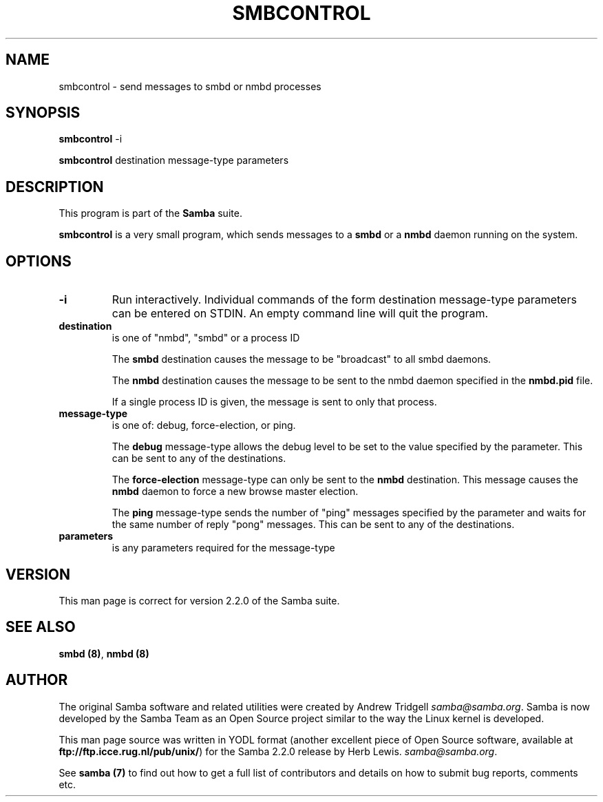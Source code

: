 .TH SMBCONTROL 1 "09 Oct 2000" "smbcontrol 2.2.0-alpha0"
.PP 
.SH "NAME" 
smbcontrol \- send messages to smbd or nmbd processes
.PP 
.SH "SYNOPSIS" 
.PP 
\fBsmbcontrol\fP -i
.PP 
\fBsmbcontrol\fP destination message-type parameters
.PP 
.SH "DESCRIPTION" 
.PP 
This program is part of the \fBSamba\fP suite\&.
.PP 
\fBsmbcontrol\fP is a very small program, which sends messages to a \fBsmbd\fP
or a \fBnmbd\fP daemon running on the system\&.
.PP 
.SH "OPTIONS" 
.PP 
.IP 
.IP "\fB-i\fP" 
Run interactively\&. Individual commands of the form
destination message-type parameters
can be entered on STDIN\&. An empty command line will quit the program\&.
.IP 
.IP "\fBdestination\fP" 
is one of "nmbd", "smbd" or a process ID
.IP 
The \fBsmbd\fP destination causes the message to be "broadcast" to all
smbd daemons\&.
.IP 
The \fBnmbd\fP destination causes the message to be sent to the nmbd
daemon specified in the \fBnmbd\&.pid\fP file\&.
.IP 
If a single process ID is given, the message is sent to only that
process\&.
.IP 
.IP "\fBmessage-type\fP" 
is one of: debug, force-election, or ping\&. 
.IP 
The \fBdebug\fP message-type allows the debug level to be set to the value
specified by the parameter\&. This can be sent to any of the destinations\&.
.IP 
The \fBforce-election\fP message-type can only be sent to the \fBnmbd\fP
destination\&. This message causes the \fBnmbd\fP daemon to force a
new browse master election\&.
.IP 
The \fBping\fP message-type sends the number of "ping" messages specified 
by the parameter and waits for the same number of 
reply "pong" messages\&. This can be sent to any of the destinations\&.
.IP 
.IP "\fBparameters\fP" 
is any parameters required for the message-type
.IP 
.PP 
.SH "VERSION" 
.PP 
This man page is correct for version 2\&.2\&.0 of the Samba suite\&.
.PP 
.SH "SEE ALSO" 
.PP 
\fBsmbd (8)\fP, \fBnmbd (8)\fP
.PP 
.SH "AUTHOR" 
.PP 
The original Samba software and related utilities were created by
Andrew Tridgell \fIsamba@samba\&.org\fP\&. Samba is now developed
by the Samba Team as an Open Source project similar to the way the
Linux kernel is developed\&.
.PP 
This man page source was written in YODL format (another excellent piece of Open
Source software, available at
\fBftp://ftp\&.icce\&.rug\&.nl/pub/unix/\fP)
for the Samba 2\&.2\&.0 release by Herb Lewis\&.
\fIsamba@samba\&.org\fP\&.
.PP 
See \fBsamba (7)\fP to find out how to get a full
list of contributors and details on how to submit bug reports,
comments etc\&.

